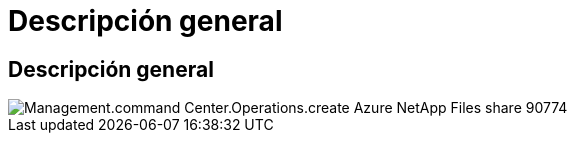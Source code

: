 = Descripción general
:allow-uri-read: 




== Descripción general

image::Management.command_center.operations.create_azure_netapp_files_share-90774.png[Management.command Center.Operations.create Azure NetApp Files share 90774]
